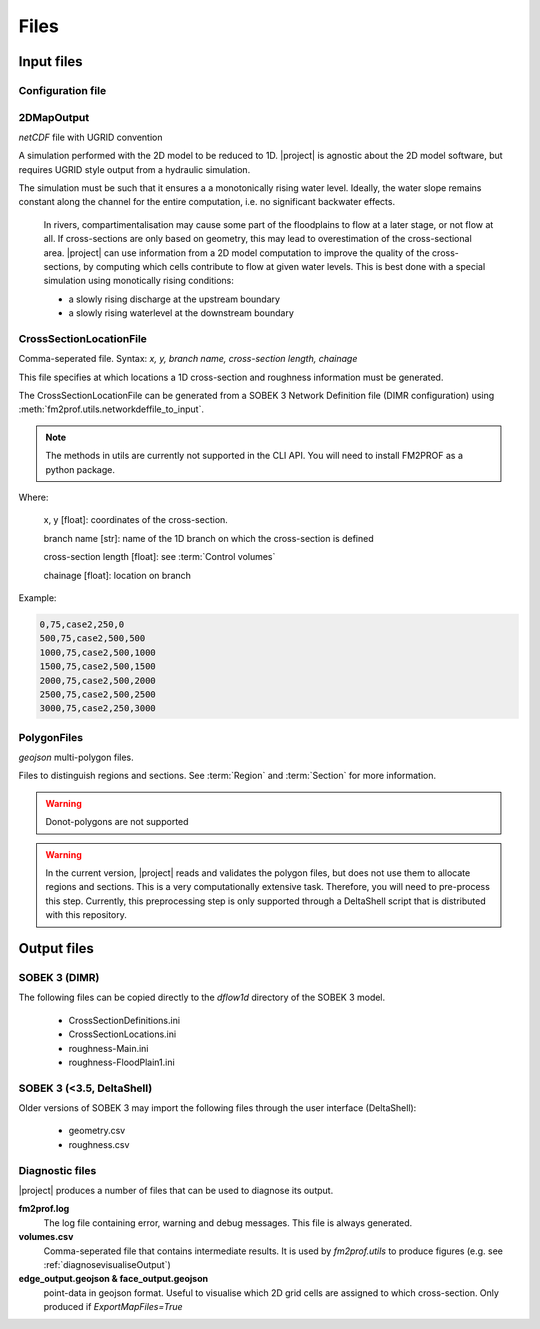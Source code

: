 Files
============

Input files 
+++++++++++++

Configuration file
-------------------

.. program-output:: python -c "from fm2prof.IniFile import IniFile; print(IniFile().print_configuration())"


.. _2DMapOutput:	

2DMapOutput
-------------------------
`netCDF` file with UGRID convention

A simulation performed with the 2D model to be reduced to 1D. |project| is agnostic about the 2D model software, but requires UGRID style output from a hydraulic simulation.

The simulation must be such that it ensures a a monotonically rising water level. Ideally, the water slope remains constant along the channel for the entire computation, i.e. no significant backwater effects. 

	In rivers, compartimentalisation may cause some part of the floodplains to flow at a later stage, or not flow at all. If cross-sections are only based on geometry, this may lead to overestimation of the cross-sectional area. |project| can use information from a 2D model computation to improve the quality of the cross-sections, by computing which cells contribute to flow at given water levels. This is best done with a special simulation using monotically rising conditions:

	* a slowly rising discharge at the upstream boundary
	* a slowly rising waterlevel at the downstream boundary


.. _CrossSectionLocationFile:	

CrossSectionLocationFile
-------------------------
Comma-seperated file. 
Syntax: `x, y, branch name, cross-section length, chainage`

This file specifies at which locations a 1D cross-section and roughness information must be generated. 

The CrossSectionLocationFile can be generated from a SOBEK 3 Network Definition file (DIMR configuration) using :meth:`fm2prof.utils.networkdeffile_to_input`.

.. note::
    The methods in utils are currently not supported in the CLI API. You will need to install FM2PROF as a python package. 


Where:
	
	x, y [float]: coordinates of the cross-section. 

	branch name [str]: name of the 1D branch on which the cross-section is defined

	cross-section length [float]: see :term:`Control volumes`

	chainage [float]: location on branch
	
Example:

.. code-block:: text

	0,75,case2,250,0
	500,75,case2,500,500
	1000,75,case2,500,1000
	1500,75,case2,500,1500
	2000,75,case2,500,2000
	2500,75,case2,500,2500
	3000,75,case2,250,3000


.. _PolygonFiles

PolygonFiles
-------------------------
`geojson` multi-polygon files. 

Files to distinguish regions and sections. See :term:`Region` and :term:`Section` for more information. 

.. warning::
	Donot-polygons are not supported
	

.. warning::
	In the current version, |project| reads and validates the polygon files, but does not use them to allocate regions and sections. This is a very computationally extensive task. Therefore, you will need to pre-process this step. Currently, this preprocessing step is only supported through a DeltaShell script that is distributed with this repository. 

.. _outputFiles:

Output files
+++++++++++++

SOBEK 3 (DIMR)
-------------------------
The following files can be copied directly to the `dflow1d` directory of the SOBEK 3 model. 

	- CrossSectionDefinitions.ini 
	- CrossSectionLocations.ini 
	- roughness-Main.ini
	- roughness-FloodPlain1.ini

SOBEK 3 (<3.5, DeltaShell)
---------------------------
Older versions of SOBEK 3 may import the following files through the user interface (DeltaShell):

	- geometry.csv
	- roughness.csv

Diagnostic files
-----------------
|project| produces a number of files that can be used to diagnose its output.

**fm2prof.log**
	The log file containing error, warning and debug messages. This file is always generated. 

**volumes.csv**
	Comma-seperated file that contains intermediate results. It is used by `fm2prof.utils` to produce figures (e.g. see :ref:`diagnosevisualiseOutput`)

**edge_output.geojson & face_output.geojson**
	point-data in geojson format. Useful to visualise which 2D grid cells are assigned to which cross-section. Only produced if `ExportMapFiles=True`

